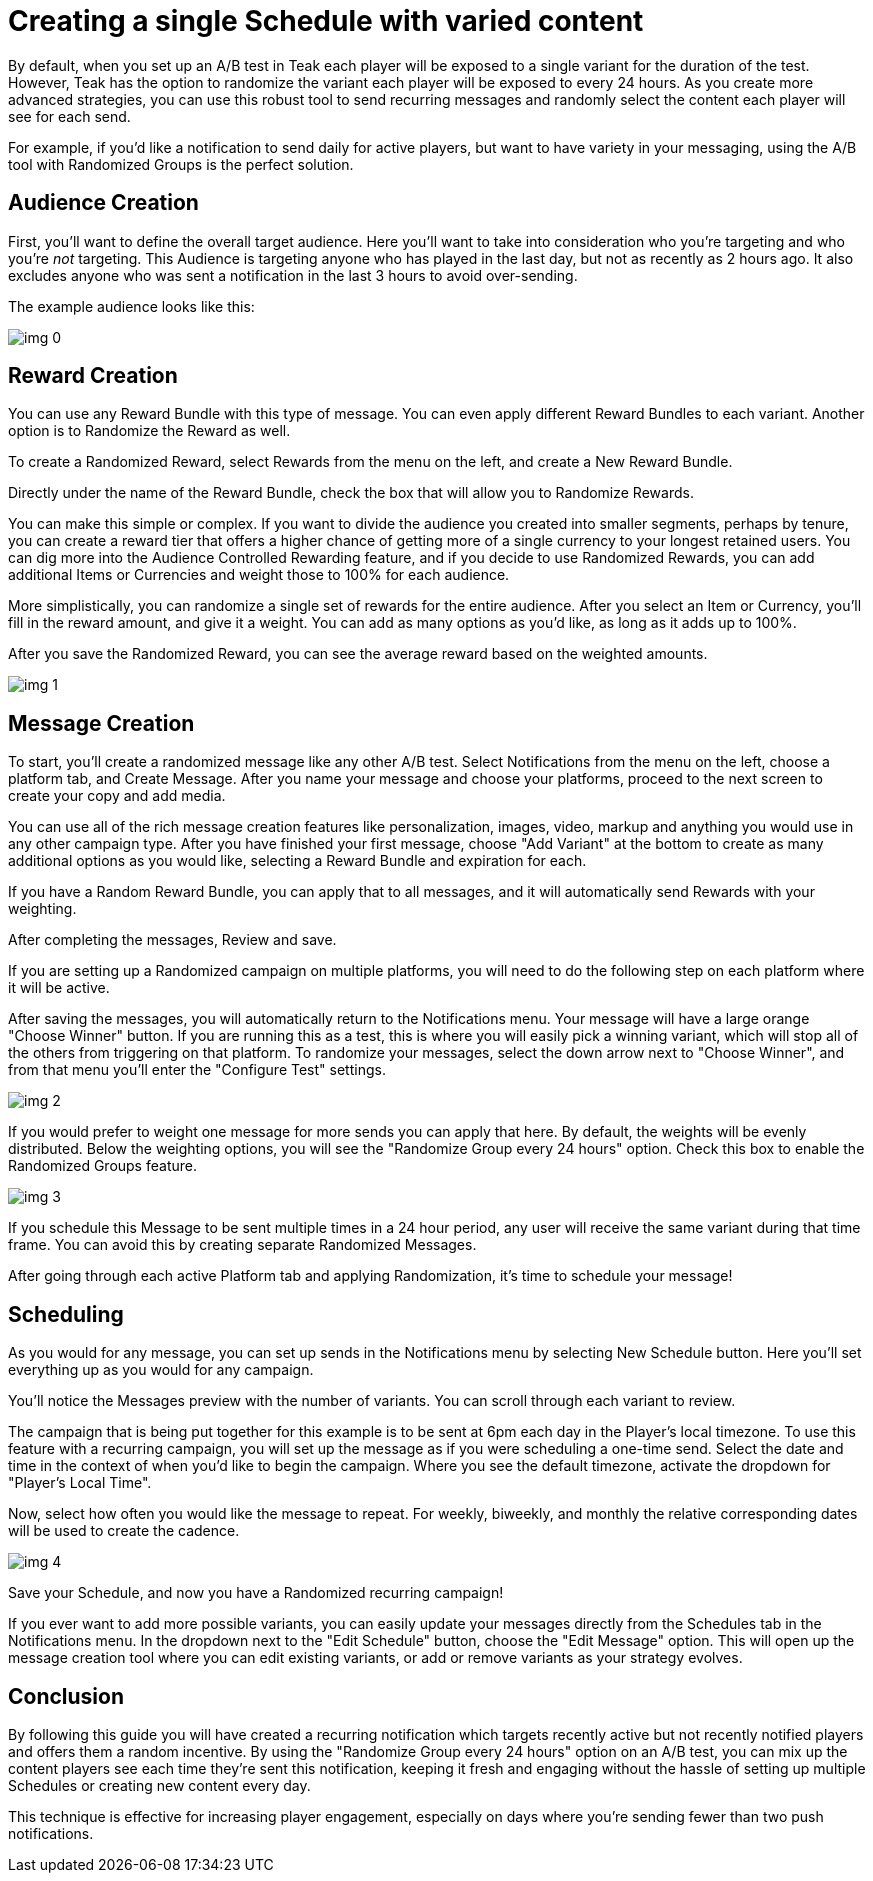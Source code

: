 = Creating a single Schedule with varied content

By default, when you set up an A/B test in Teak each player will be exposed to a single variant for the duration of the test. However, Teak has the option to randomize the variant each player will be exposed to every 24 hours. As you create more advanced strategies, you can use this robust tool to send recurring messages and randomly select the content each player will see for each send.



For example, if you’d like a notification to send daily for active players, but want to have variety in your messaging, using the A/B tool with Randomized Groups is the perfect solution.

== Audience Creation

First, you’ll want to define the overall target audience. Here you’ll want to take into consideration who you’re targeting and who you’re _not_ targeting. This Audience is targeting anyone who has played in the last day, but not as recently as 2 hours ago. It also excludes anyone who was sent a notification in the last 3 hours to avoid over-sending.

The example audience looks like this:

image::randomtests/img_0.png[]

== Reward Creation



You can use any Reward Bundle with this type of message. You can even apply different Reward Bundles to each variant. Another option is to Randomize the Reward as well.



To create a Randomized Reward, select Rewards from the menu on the left, and create a New Reward Bundle.



Directly under the name of the Reward Bundle, check the box that will allow you to Randomize Rewards.



You can make this simple or complex. If you want to divide the audience you created into smaller segments, perhaps by tenure, you can create a reward tier that offers a higher chance of getting more of a single currency to your longest retained users. You can dig more into the Audience Controlled Rewarding feature, and if you decide to use Randomized Rewards, you can add additional Items or Currencies and weight those to 100% for each audience.

More simplistically, you can randomize a single set of rewards for the entire audience. After you select an Item or Currency, you’ll fill in the reward amount, and give it a weight. You can add as many options as you’d like, as long as it adds up to 100%.




After you save the Randomized Reward, you can see the average reward based on the weighted amounts.

image::randomtests/img_1.png[]

== Message Creation

To start, you’ll create a randomized message like any other A/B test. Select Notifications from the menu on the left, choose a platform tab, and Create Message. After you name your message and choose your platforms, proceed to the next screen to create your copy and add media.



You can use all of the rich message creation features like personalization, images, video, markup and anything you would use in any other campaign type. After you have finished your first message, choose "Add Variant" at the bottom to create as many additional options as you would like, selecting a Reward Bundle and expiration for each.



If you have a Random Reward Bundle, you can apply that to all messages, and it will automatically send Rewards with your weighting.

After completing the messages, Review and save.




If you are setting up a Randomized campaign on multiple platforms, you will need to do the following step on each platform where it will be active.



After saving the messages, you will automatically return to the Notifications menu. Your message will have a large orange "Choose Winner" button. If you are running this as a test, this is where you will easily pick a winning variant, which will stop all of the others from triggering on that platform. To randomize your messages, select the down arrow next to "Choose Winner", and from that menu you’ll enter the "Configure Test" settings.

image::randomtests/img_2.png[]



If you would prefer to weight one message for more sends you can apply that here. By default, the weights will be evenly distributed. Below the weighting options, you will see the "Randomize Group every 24 hours" option. Check this box to enable the Randomized Groups feature.

image::randomtests/img_3.png[]

If you schedule this Message to be sent multiple times in a 24 hour period, any user will receive the same variant during that time frame. You can avoid this by creating separate Randomized Messages.



After going through each active Platform tab and applying Randomization, it’s time to schedule your message!



== Scheduling



As you would for any message, you can set up sends in the Notifications menu by selecting New Schedule button. Here you’ll set everything up as you would for any campaign.



You’ll notice the Messages preview with the number of variants. You can scroll through each variant to review.



The campaign that is being put together for this example is to be sent at 6pm each day in the Player’s local timezone. To use this feature with a recurring campaign, you will set up the message as if you were scheduling a one-time send. Select the date and time in the context of when you’d like to begin the campaign. Where you see the default timezone, activate the dropdown for "Player’s Local Time".

Now, select how often you would like the message to repeat. For weekly, biweekly, and monthly the relative corresponding dates will be used to create the cadence.




image::randomtests/img_4.png[]



Save your Schedule, and now you have a Randomized recurring campaign!



If you ever want to add more possible variants, you can easily update your messages directly from the Schedules tab in the Notifications menu. In the dropdown next to the "Edit Schedule" button, choose the "Edit Message" option. This will open up the message creation tool where you can edit existing variants, or add or remove variants as your strategy evolves.



== Conclusion

By following this guide you will have created a recurring notification which targets recently active but not recently notified players and offers them a random incentive. By using the "Randomize Group every 24 hours" option on an A/B test, you can mix up the content players see each time they're sent this notification, keeping it fresh and engaging without the hassle of setting up multiple Schedules or creating new content every day.



This technique is effective for increasing player engagement, especially on days where you're sending fewer than two push notifications.
